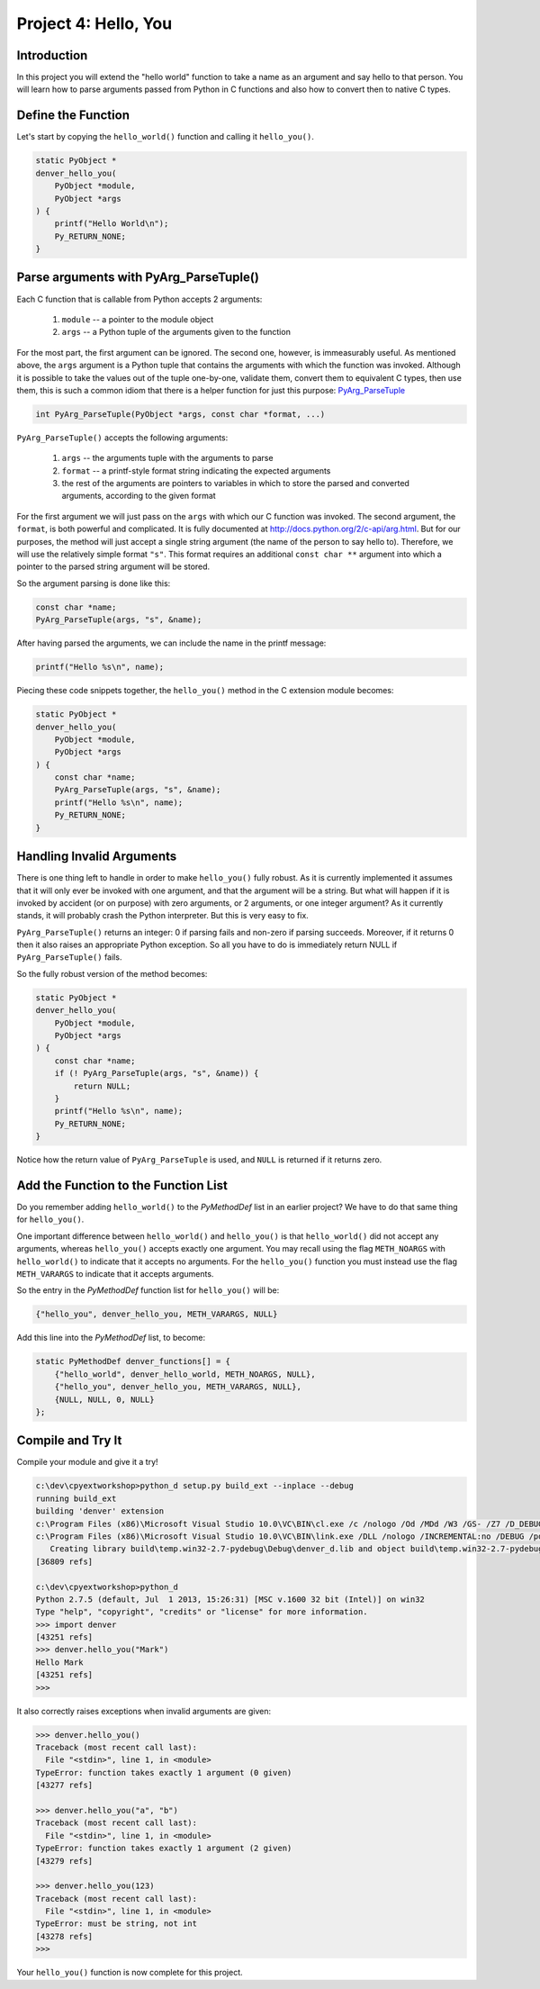 Project 4: Hello, You
=====================

Introduction
------------

In this project you will extend the "hello world" function
to take a name as an argument and say hello to that person.
You will learn how to parse arguments passed from Python in C functions
and also how to convert then to native C types.


Define the Function
-------------------

Let's start by copying the ``hello_world()`` function
and calling it ``hello_you()``.

.. code-block:: c

    static PyObject *
    denver_hello_you(
        PyObject *module,
        PyObject *args
    ) {
        printf("Hello World\n");
        Py_RETURN_NONE;
    }

Parse arguments with PyArg_ParseTuple()
---------------------------------------

Each C function that is callable from Python
accepts 2 arguments:

  1. ``module`` -- a pointer to the module object
  2. ``args`` -- a Python tuple of the arguments given to the function

For the most part, the first argument can be ignored.
The second one, however, is immeasurably useful.
As mentioned above, the ``args`` argument is a Python tuple
that contains the arguments with which the function was invoked.
Although it is possible to take the values out of the tuple one-by-one,
validate them, convert them to equivalent C types, then use them,
this is such a common idiom that there is a helper function for just this purpose:
`PyArg_ParseTuple <http://docs.python.org/2/c-api/arg.html#PyArg_ParseTuple>`_

.. code-block:: c

    int PyArg_ParseTuple(PyObject *args, const char *format, ...)

``PyArg_ParseTuple()`` accepts the following arguments:

  1. ``args`` -- the arguments tuple with the arguments to parse
  2. ``format`` -- a printf-style format string indicating the expected arguments
  3. the rest of the arguments are
     pointers to variables in which to store
     the parsed and converted arguments, according to the given format

For the first argument we will just pass on the ``args``
with which our C function was invoked.
The second argument, the ``format``, is both powerful and complicated.
It is fully documented at http://docs.python.org/2/c-api/arg.html.
But for our purposes, the method will just accept a single string argument
(the name of the person to say hello to).
Therefore, we will use the relatively simple format ``"s"``.
This format requires an additional ``const char **`` argument
into which a pointer to the parsed string argument will be stored.

So the argument parsing is done like this:

.. code-block:: c

   const char *name;
   PyArg_ParseTuple(args, "s", &name);

After having parsed the arguments, we can include the name in the printf message:

.. code-block:: c

   printf("Hello %s\n", name);

Piecing these code snippets together,
the ``hello_you()`` method in the C extension module becomes:

.. code-block:: c

   static PyObject *
   denver_hello_you(
       PyObject *module,
       PyObject *args
   ) {
       const char *name;
       PyArg_ParseTuple(args, "s", &name);
       printf("Hello %s\n", name);
       Py_RETURN_NONE;
   }


Handling Invalid Arguments
--------------------------

There is one thing left to handle in order to make ``hello_you()`` fully robust.
As it is currently implemented
it assumes that it will only ever be invoked with one argument,
and that the argument will be a string.
But what will happen if it is invoked by accident (or on purpose)
with zero arguments, or 2 arguments, or one integer argument?
As it currently stands, it will probably crash the Python interpreter.
But this is very easy to fix.

``PyArg_ParseTuple()`` returns an integer:
0 if parsing fails and non-zero if parsing succeeds.
Moreover, if it returns 0 then it also raises an appropriate Python exception.
So all you have to do is immediately return NULL if ``PyArg_ParseTuple()`` fails.

So the fully robust version of the method becomes:

.. code-block:: c

   static PyObject *
   denver_hello_you(
       PyObject *module,
       PyObject *args
   ) {
       const char *name;
       if (! PyArg_ParseTuple(args, "s", &name)) {
           return NULL;
       }
       printf("Hello %s\n", name);
       Py_RETURN_NONE;
   }

Notice how the return value of ``PyArg_ParseTuple`` is used,
and ``NULL`` is returned if it returns zero.



Add the Function to the Function List
-------------------------------------

Do you remember adding ``hello_world()`` to the *PyMethodDef* list
in an earlier project?
We have to do that same thing for ``hello_you()``.

One important difference between ``hello_world()`` and ``hello_you()``
is that ``hello_world()`` did not accept any arguments,
whereas ``hello_you()`` accepts exactly one argument.
You may recall using the flag ``METH_NOARGS`` with ``hello_world()``
to indicate that it accepts no arguments.
For the ``hello_you()`` function you must instead use the flag ``METH_VARARGS``
to indicate that it accepts arguments.

So the entry in the *PyMethodDef* function list for ``hello_you()`` will be:

.. code-block:: c

   {"hello_you", denver_hello_you, METH_VARARGS, NULL}

Add this line into the *PyMethodDef* list, to become:

.. code-block:: c

    static PyMethodDef denver_functions[] = {
        {"hello_world", denver_hello_world, METH_NOARGS, NULL},
        {"hello_you", denver_hello_you, METH_VARARGS, NULL},
        {NULL, NULL, 0, NULL}
    };


Compile and Try It
------------------

Compile your module and give it a try!

.. code-block:: text

    c:\dev\cpyextworkshop>python_d setup.py build_ext --inplace --debug
    running build_ext
    building 'denver' extension
    c:\Program Files (x86)\Microsoft Visual Studio 10.0\VC\BIN\cl.exe /c /nologo /Od /MDd /W3 /GS- /Z7 /D_DEBUG -Ic:\dev\py\Python-2.7.5\include -Ic:\dev\py\Python-2.7.5\PC /Tcc:\dev\cpyextworkshop\denver.c /Fobuild\temp.win32-2.7-pydebug\Debug\denver.obj denver.c
    c:\Program Files (x86)\Microsoft Visual Studio 10.0\VC\BIN\link.exe /DLL /nologo /INCREMENTAL:no /DEBUG /pdb:None /LIBPATH:c:\dev\py\Python-2.7.5\libs /LIBPATH:c:\dev\py\Python-2.7.5\PCbuild /EXPORT:initdenver build\temp.win32-2.7-pydebug\Debug\denver.obj /OUT:c:\dev\cpyextworkshop\denver_d.pyd /MANIFEST /IMPLIB:build\temp.win32-2.7-pydebug\Debug\denver_d.lib /MANIFESTFILE:build\temp.win32-2.7-pydebug\Debug\denver_d.pyd.manifest
       Creating library build\temp.win32-2.7-pydebug\Debug\denver_d.lib and object build\temp.win32-2.7-pydebug\Debug\denver_d.exp
    [36809 refs]

    c:\dev\cpyextworkshop>python_d
    Python 2.7.5 (default, Jul  1 2013, 15:26:31) [MSC v.1600 32 bit (Intel)] on win32
    Type "help", "copyright", "credits" or "license" for more information.
    >>> import denver
    [43251 refs]
    >>> denver.hello_you("Mark")
    Hello Mark
    [43251 refs]
    >>>

It also correctly raises exceptions when invalid arguments are given:

.. code-block:: text

    >>> denver.hello_you()
    Traceback (most recent call last):
      File "<stdin>", line 1, in <module>
    TypeError: function takes exactly 1 argument (0 given)
    [43277 refs]

    >>> denver.hello_you("a", "b")
    Traceback (most recent call last):
      File "<stdin>", line 1, in <module>
    TypeError: function takes exactly 1 argument (2 given)
    [43279 refs]

    >>> denver.hello_you(123)
    Traceback (most recent call last):
      File "<stdin>", line 1, in <module>
    TypeError: must be string, not int
    [43278 refs]
    >>>

Your ``hello_you()`` function is now complete for this project.
